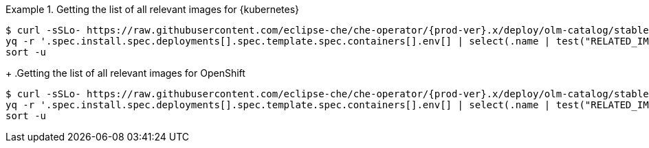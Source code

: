 .Getting the list of all relevant images for {kubernetes}
====
[subs="+attributes,+quotes"]
----
$ curl -sSLo- https://raw.githubusercontent.com/eclipse-che/che-operator/{prod-ver}.x/deploy/olm-catalog/stable/eclipse-che-preview-kubernetes/manifests/che-operator.clusterserviceversion.yaml | \
yq -r '.spec.install.spec.deployments[].spec.template.spec.containers[].env[] | select(.name | test("RELATED_IMAGE_.*"; "g")) | .value' | \
sort -u 
----
====
+
.Getting the list of all relevant images for OpenShift
====
[subs="+attributes,+quotes"]
----
$ curl -sSLo- https://raw.githubusercontent.com/eclipse-che/che-operator/{prod-ver}.x/deploy/olm-catalog/stable/eclipse-che-preview-openshift/manifests/che-operator.clusterserviceversion.yaml | \
yq -r '.spec.install.spec.deployments[].spec.template.spec.containers[].env[] | select(.name | test("RELATED_IMAGE_.*"; "g")) | .value' | \
sort -u 
----
====
